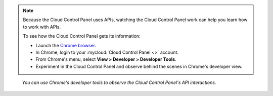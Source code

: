 .. note::
   Because the
   Cloud Control Panel
   uses APIs,
   watching the Cloud Control Panel work
   can help you learn how to work with APIs.

   To see how the Cloud Control Panel
   gets its information:

   * Launch the
     `Chrome browser <https://www.google.com/chrome/browser/>`__.
   * In Chrome, login to your
     :mycloud:`Cloud Control Panel <>`
     account.
   * From Chrome's menu, select **View > Developer > Developer Tools**.
   * Experiment in the Cloud Control Panel and observe
     behind the scenes in Chrome's developer view.


.. figure:: /_images/chromeviewdeveloper.png
   :scale: 80%
   :alt: You can use Chrome's developer tools to
         observe the Cloud Control Panel's API interactions.

   *You can use Chrome's developer tools to
   observe the Cloud Control Panel's API interactions.*
